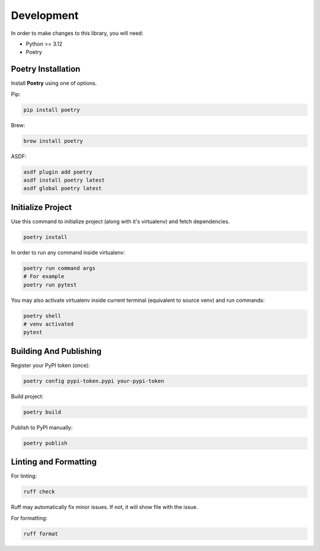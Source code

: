 Development
===========

In order to make changes to this library, you will need:

* Python >= 3.12
* Poetry

Poetry Installation
*******************

Install **Poetry** using one of options.

Pip:

.. code-block:: bash

    pip install poetry

Brew:

.. code-block:: bash

    brew install poetry

ASDF:

.. code-block:: bash

    asdf plugin add poetry
    asdf install poetry latest
    asdf global poetry latest


Initialize Project
******************

Use this command to initialize project (along with it's virtualenv) and fetch dependencies.

.. code-block:: bash

    poetry install

In order to run any command inside virtualenv:

.. code-block:: bash

    poetry run command args
    # For example
    poetry run pytest


You may also activate virtualenv inside current terminal (equivalent to source venv) and run commands:

.. code-block:: bash

    poetry shell
    # venv activated
    pytest

Building And Publishing
***********************

Register your PyPI token (once):

.. code-block:: bash

    poetry config pypi-token.pypi your-pypi-token

Build project:

.. code-block:: bash

    poetry build

Publish to PyPI manually:

.. code-block:: bash

    poetry publish

Linting and Formatting
**********************

For linting:

.. code-block:: bash

    ruff check

Ruff may automatically fix minor issues. If not, it will show file with the issue.

For formatting:

.. code-block:: bash

    ruff format
